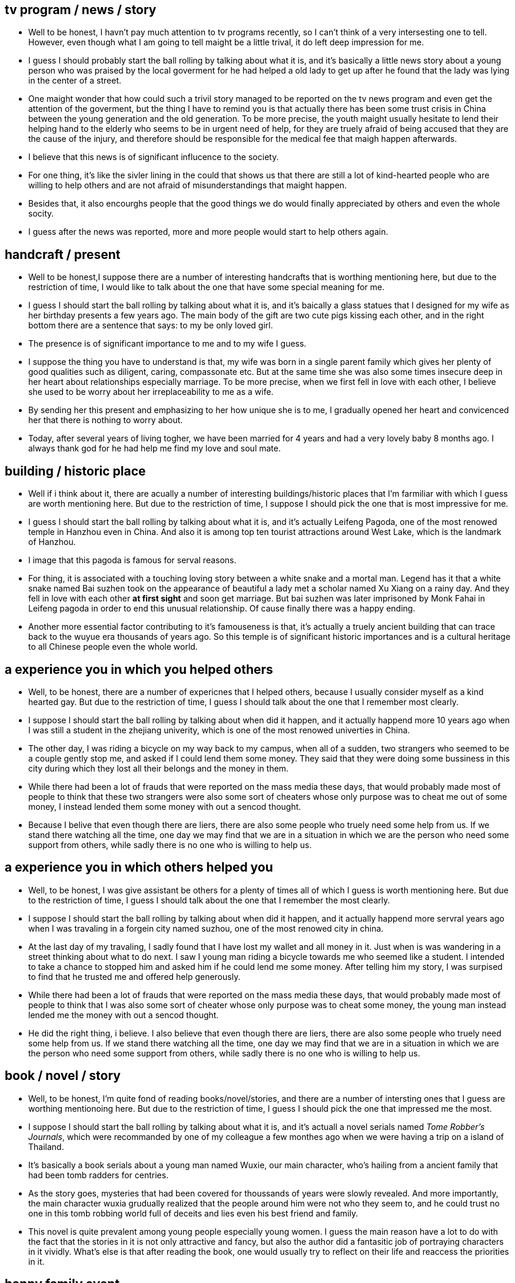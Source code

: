 == tv program / news / story

* Well to be honest, I havn't pay much attention to tv programs recently, so I can't think of a very intersesting one to tell. However, even though what I am going to tell  maight be a little trival, it do left deep impression for me.

* I guess I should probably start the ball rolling by talking about what it is, and it's basically a little news story about a young person who was praised by the local goverment for he had helped a old lady to get up after he found that the lady was lying in the center of a street.

* One maight wonder that how could such a trivil story managed to be reported on the tv news program and even get the attention of the goverment, but the thing I have to remind you is that actually there has been some trust crisis in China between the young generation and the old generation. To be more precise, the youth maight usually hesitate to lend their helping hand to the elderly who seems to be in urgent need of help, for they are truely afraid of being accused that they are the cause of the injury, and therefore should be responsible for the medical fee that maigh happen afterwards.

* I believe that this news is of significant influcence to the society. 

* For one thing, it's like the sivler lining in the could that shows us that there are still a lot of kind-hearted people who are willing to help others and are not afraid of misunderstandings that maight happen.

* Besides that, it also encourghs people that the good things we do would finally appreciated by others and even the whole socity.


* I guess after the news was reported, more and more people would start to help others again.


== handcraft / present

* Well to be honest,I suppose there are a number of interesting handcrafts that is worthing mentioning here, but due to the restriction of time, I would like to talk about the one that have some special meaning for me.

* I guess I should start the ball rolling by talking about what it is, and it's baically a glass statues that I designed for my wife as her birthday presents a few years ago. The main body of the gift are two cute pigs kissing each other, and in the right bottom there are a sentence that says: to my be only loved girl.

* The presence is of significant importance to me and to my wife I guess.

* I suppose the thing you have to understand is that, my wife was born in a single parent family which gives her plenty of good qualities such as diligent, caring, compassonate etc. But at the same time she was also some times insecure deep in her heart about relationships especially marriage. To be more precise, when we first fell in love with each other, I believe she used to be worry about her irreplaceability to me as a wife.

* By sending her this present and emphasizing to her how unique she is to me, I gradually opened her heart and convicenced her that there is nothing to worry about. 

* Today, after several years of living togher, we have been married for 4 years and had a very lovely baby 8 months ago. I always thank god for he had help me find my love and soul mate.


== building / historic place 
* Well if i think about it, there are acually a number of interesting buildings/historic places that I'm farmiliar with which I guess are worth mentioning here. But due to the restriction of time, I suppose I should pick the one that is most impressive for me.

* I guess I should start the ball rolling by talking about what it is, and it's actually Leifeng Pagoda, one of the most renowed temple in Hanzhou even in China. And also it is among top ten tourist attractions around West Lake, which is the landmark of Hanzhou. 

* I image that this pagoda is famous for serval reasons.

* For thing, it is associated with a touching loving story between a white snake and a mortal man. Legend has it that a white snake named Bai suzhen took on the appearance of beautiful a lady met a   scholar named Xu Xiang on a rainy day. And they fell in love with each other *at first sight* and soon get marriage. But bai suzhen was later imprisoned by Monk Fahai in Leifeng pagoda in order to end this unusual relationship. Of cause finally there was a happy ending.  

* Another more essential factor contributing to it's famouseness is that, it's actually a truely ancient building that can trace back to the wuyue era thousands of years ago. So this temple is of significant historic importances and is a cultural heritage to all Chinese people even the whole world.


== a experience you in which you helped others
* Well, to be honest, there are a number of expericnes that I helped others, because I usually consider myself as a kind hearted gay. But due to the restriction of time, I guess I should talk about the one that I remember most clearly.

* I suppose I should start the ball rolling by talking about when did it happen, and it actually happend more 10 years ago when I was still a student in the zhejiang univerity, which is one of the most renowed univerties in China.

* The other day, I was riding a bicycle on my way back to my campus, when all of a sudden, two strangers who seemed to be a couple gently stop me, and asked if I could lend them some money. They said that they were doing some bussiness in this city during which they lost all their belongs and the money in them.

* While there had been a lot of frauds that were reported on the mass media these days, that would probably made most of people to think that these two strangers were also some sort of cheaters whose only purpose was to cheat me out of some money, I instead lended them some money with out a sencod thought.

* Because I belive that even though there are liers, there are also some people who truely need some help from us. If we stand there watching all the time, one day we may find that we are in a situation in which we are the person who need some support from others, while sadly there is no one who is willing to help us.

== a experience you in which others helped you
* Well, to be honest, I was give assistant be others for a plenty of times all of which I guess is worth mentioning here. But due to the restriction of time, I guess I should talk about the one that I remember the most clearly.

* I suppose I should start the ball rolling by talking about when did it happen, and it actually happend more servral years ago when I was travaling in a forgein city named suzhou, one of the most renowed city in china.

* At the last day of my travaling, I sadly found that I have lost my wallet and all money in it. Just when is was wandering in a street thinking about what to do next. I saw I young man riding a bicycle towards me who seemed like a student. I intended to take a chance to stopped him and asked him if he could lend me some money. After telling him my story, I was surpised to find that he trusted me and offered help generously.

* While there had been a lot of frauds that were reported on the mass media these days, that would probably made most of people to think that I was also some sort of cheater whose only purpose was to cheat some money, the young man instead lended me the money with out a sencod thought.

* He did the right thing, i believe. I also believe that even though there are liers, there are also some people who truely need some help from us. If we stand there watching all the time, one day we may find that we are in a situation in which we are the person who need some support from others, while sadly there is no one who is willing to help us.


== book / novel / story
* Well, to be honest, I'm quite fond of reading books/novel/stories, and there are a number of intersting ones that I guess are worthing mentionoing here. But due to the restriction of time, I guess I should pick the one that impressed me the most.

* I suppose I should start the ball rolling by talking about what it is, and it's actuall a novel serials named __Tome Robber's Journals__, which were recommanded by one of my colleague a few monthes ago when we were having a trip on a island of Thailand.

* It's basically a book serials about a young man named Wuxie, our main character, who's hailing from a ancient family that had been tomb radders for centries.

* As the story goes, mysteries that had been covered for thoussands of years were slowly revealed. And more importantly, the main character wuxia grudually realized that the people around him were not who they seem to, and he could trust no one in this tomb robbing world full of deceits and lies even his best friend and family.

* This novel is quite prevalent among young people especially young women. I guess the main reason have a lot to do with the fact that the stories in it is not only attractive and fancy, but also the author did a fantasitic job of portraying characters in it vividly. What's else is that after reading the book, one would usually try to reflect on their life and reaccess the priorities in it.

== happy family event
* Well, if I think about it, there are actually numerous happy moments in my family that I guess are all worthing mentioning here. But due to the restriction of time, it suppose I should pick the one that is most impressive to me.

* I image I should start the ball rolling by talking about what the event was, and it was actually as simple as my whole family went out and buy stuffs for the Traditional Chinese spring festval together very long time ago when I was still a little kid who is about 7 years old. 

* If I don't remember it wrong, I few days before than, my parents had been busy cleaning the house and preparing food in case some guest might visit us on these special days of a year. One day they suddenly decided that they should go the the market in the center of the city and shopping for something that are still missing, and they ask my brothers and I wheathe or not we would like to go together.

* It goes without saying that we agreed to go without a second thought, since my brothers and I had never being the market before, and were very curious about it.

* For me, however, it's not only just the first time I went to the city, but one of the happiest memory I have ever had. The thing I guess I would have to underline here is that, it is one of a few times my whole family do some relaxing thing togeter, which even today I can still remember vividly.

* And besides that, it was also my first time to have the right and oppotunity to decide what food to buy:) And obviously I recommanded my parents to buy more candies.

== a house you want to live in
* Well to be honest, I have been dreaming about living in a fancy house for years, and I'm turely glad to have this oppotunity to talk it here.

* I guess I should start the ball rolling by talking about where this place is, and it's actually a house at the foot of the Laohe moutain which is a small yet well known mountain near the Yuquan campus of zhejiang university in hangzhou.

* There are plenty of benifits I guess I can get by live in such a place. 

* For one thing, it's fairly spacious and could contain a lot of rooms. So I guess I can have my own reading room where I can read books or coding. What's more attrative is the big multifunctional living room, where my whole famliy can watch TV or play indoor games togeter.

* Another very important factor I guess I shouldn't forget to mention is the confortable and big back yard it has. Not only can we plant trees or flowers there, but more importantly, my little boy who is only about 1 year old can really have some happy childhood there.

* And last but not least, is it's enjoying surroundings and amenities. In fact I have been planing to take a regular jog ever morning to keep myself fit, but the plan is continuesly aborted due te lact of clean places that I can have easy access to.

== recent happy event
* Well I'm really proud to say that I have never been more happier then recently, since the birth of my litte baby boy who is now about 1 year old. And I'm quite joyful to have this opportunity to talk about one of the times I had with my boy.

* I guess I should start the ball rolling by talking about what this event is, and it's actually as simple as my whole family taking my litte angle out to have some fresh air in a public park named xixi wet land which is one of newest and also most renowned tourist attractions in hangzhou. It happend on a sunny weekend a few months ago, which my wife and I consider as quite suitable for the outings of kids.

* If I don't remember it wrong, that day all members of my family who is living in hangzhou went out together, beacuse they are all fairly excited about playing with this naugty boy.

* I suppose I have to say that it might be one of the happiest moment I have ever had. 

* For one thing, watching a kid play happily can really be infectous, in fact, I remember that my wife and I had laught to tears several times by some hilarious actions performed by our son at that day.

* And besides that, I guess one thing you might not konw is that my boy had been allergy to sererval materials in life such as alcohol and potatos, and we were truely worried that he might  allergy to pollen as well which is awful since he might be deprived of enjoying the most beatiful seasons in a year that is spring. You can image the big smile on my face and how ecstatic I was when I found that he is totally ok with pollen or anything that might exist in the air of the park that day.

